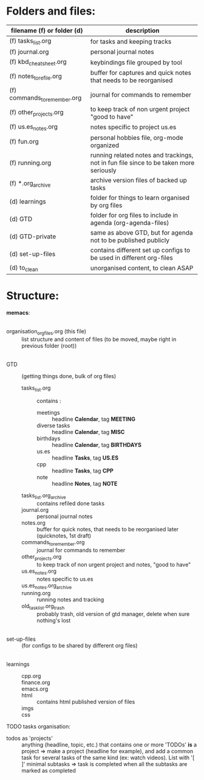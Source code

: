 # -*- mode: org -*-
#+Organisation of myorg files

* Folders and files:

| filename (f) or folder (d)   | description                                                                           |
|------------------------------+---------------------------------------------------------------------------------------|
| (f) tasks_list.org           | for tasks and keeping tracks                                                          |
| (f) journal.org              | personal journal notes                                                                |
| (f) kbd_cheatsheet.org       | keybindings file grouped by tool                                                      |
| (f) notes_to_refile.org      | buffer for captures and quick notes that needs to be reorganised                      |
| (f) commands_to_remember.org | journal for commands to remember                                                      |
| (f) other_projects.org       | to keep track of non urgent project "good to have"                                    |
| (f) us.es_notes.org          | notes specific to project us.es                                                       |
| (f) fun.org                  | personal hobbies file, org-mode organized                                             |
| (f) running.org              | running related notes and trackings, not in fun file since to be taken more seriously |
| (f) *.org_archive            | archive version files of backed up tasks                                              |
| (d) learnings                | folder for things to learn organised by org files                                     |
| (d) GTD                      | folder for org files to include in agenda (org-agenda-files)                          |
| (d) GTD-private              | same as above GTD, but for agenda not to be published publicly                        |
| (d) set-up-files             | contains different set up configs to be used in different org-files                   |
| (d) to_clean                 | unorganised content, to clean ASAP                                                    |


* Structure:
*memacs*:
|
- organisation_org_files.org (this file) :: list structure and content of files (to be moved, maybe right in previous folder (root))
|
- GTD :: (getting things done, bulk of org files)
  + tasks_list.org :: contains :
    - meetings :: headline *Calendar*, tag *MEETING*
    - diverse tasks :: headline *Calendar*, tag *MISC*
    - birthdays :: headline *Calendar*, tag *BIRTHDAYS*
    - us.es :: headline *Tasks*, tag *US.ES*
    - cpp :: headline *Tasks*, tag *CPP*
    - note :: headline *Notes*, tag *NOTE*
  + tasks_list.org_archive :: contains refiled done tasks
  + journal.org :: personal journal notes
  + notes.org :: buffer for quick notes, that needs to be reorganised
    later (quicknotes, 1st draft) 
  + commands_to_remember.org :: journal for commands to remember
  + other_projects.org :: to keep track of non urgent project and
    notes, "good to have"
  + us.es_notes.org :: notes specific to us.es
  + us.es_notes.org_archive ::
  + running.org :: running notes and tracking
  + old_task_list.org_trash :: probably trash, old version of gtd
    manager, delete when sure nothing's lost
|
- set-up-files :: (for configs to be shared by different org files)
|
- learnings ::
  + cpp.org ::
  + finance.org ::
  + emacs.org ::
  + html :: contains html published version of files
  + imgs :: 
  + css :: 


TODO tasks organisation:
- todos as 'projects' :: anything (headline, topic, etc.) that contains one
  or more 'TODOs' *is* a project
  => make a project (headline for example), and add a common task for
  several tasks of the same kind (ex: watch videos). List with '[ ]'
  minimal subtasks => task is completed when all the subtasks are
  marked as completed
